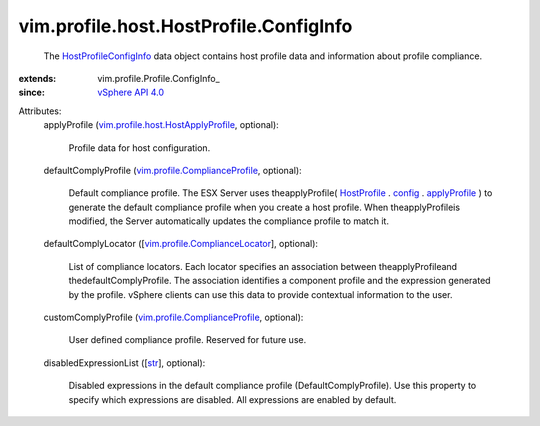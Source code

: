 
vim.profile.host.HostProfile.ConfigInfo
=======================================
  The `HostProfileConfigInfo <vim/profile/host/HostProfile/ConfigInfo.rst>`_ data object contains host profile data and information about profile compliance.
:extends: vim.profile.Profile.ConfigInfo_
:since: `vSphere API 4.0 <vim/version.rst#vimversionversion5>`_

Attributes:
    applyProfile (`vim.profile.host.HostApplyProfile <vim/profile/host/HostApplyProfile.rst>`_, optional):

       Profile data for host configuration.
    defaultComplyProfile (`vim.profile.ComplianceProfile <vim/profile/ComplianceProfile.rst>`_, optional):

       Default compliance profile. The ESX Server uses theapplyProfile( `HostProfile <vim/profile/host/HostProfile.rst>`_ . `config <vim/profile/Profile.rst#config>`_ . `applyProfile <vim/profile/host/HostProfile/ConfigInfo.rst#applyProfile>`_ ) to generate the default compliance profile when you create a host profile. When theapplyProfileis modified, the Server automatically updates the compliance profile to match it.
    defaultComplyLocator ([`vim.profile.ComplianceLocator <vim/profile/ComplianceLocator.rst>`_], optional):

       List of compliance locators. Each locator specifies an association between theapplyProfileand thedefaultComplyProfile. The association identifies a component profile and the expression generated by the profile. vSphere clients can use this data to provide contextual information to the user.
    customComplyProfile (`vim.profile.ComplianceProfile <vim/profile/ComplianceProfile.rst>`_, optional):

       User defined compliance profile. Reserved for future use.
    disabledExpressionList ([`str <https://docs.python.org/2/library/stdtypes.html>`_], optional):

       Disabled expressions in the default compliance profile (DefaultComplyProfile). Use this property to specify which expressions are disabled. All expressions are enabled by default.
